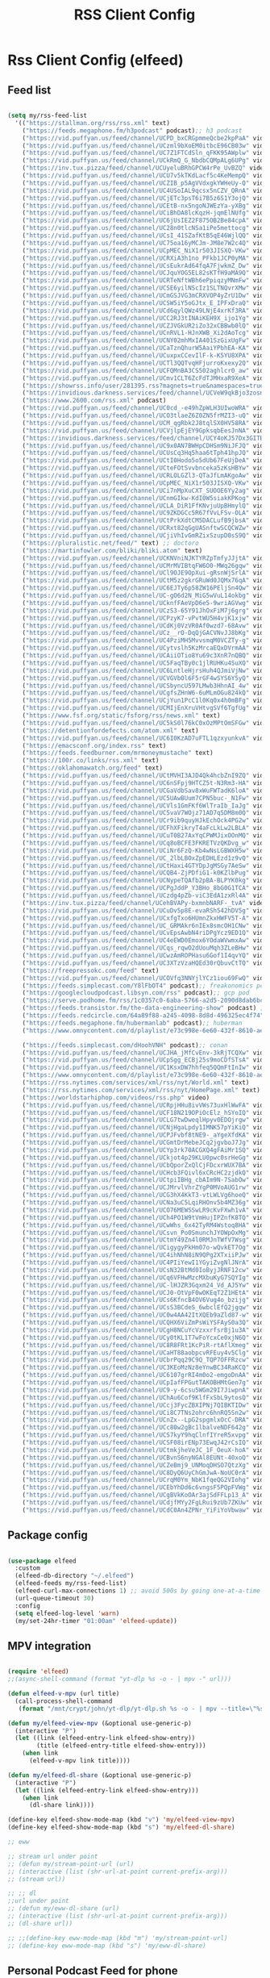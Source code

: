 #+title: RSS Client Config
#+PROPERTY: header-args:emacs-lisp :tangle ../emacs.d/rss.el

* Rss Client Config (elfeed)
** Feed list

#+begin_src emacs-lisp

  (setq my/rss-feed-list
    '(("https://stallman.org/rss/rss.xml" text)
      ("https://feeds.megaphone.fm/h3podcast" podcast);; h3 podcast
      ("https://vid.puffyan.us/feed/channel/UCPD_bxCRGpmmeQcbe2kpPaA" video);; hot ones
      ("https://vid.puffyan.us/feed/channel/UCzml9bXoEM0itbcE96CB03w" video) ;; dronebot
      ("https://vid.puffyan.us/feed/channel/UC7Z1FTCdSln_qFKK95AWplw" video) ;; ogldev
      ("https://vid.puffyan.us/feed/channel/UCkRmQ_G_NbdbCQMpALg6UPg" video) ;; parens
      ("https://inv.tux.pizza/feed/channel/UCUyeluBRhGPCW4rPe_UvBZQ" video) ;; primetime
      ("https://vid.puffyan.us/feed/channel/UCU7v5kTKdLacf5c4KeMempQ" video) ;; baker
      ("https://vid.puffyan.us/feed/channel/UCZIB_p5AgVVdxgkYWHeUy-Q" video) ;; aimee
      ("https://vid.puffyan.us/feed/channel/UC4USoIAL9qcsx5nCZV_QRnA" video) ;; idubbz
      ("https://vid.puffyan.us/feed/channel/UCjETc3psT6i7B5z6S1Y3ojQ" video) ;; ham radio tube
      ("https://vid.puffyan.us/feed/channel/UCEtB-nx5ngoNJWEzYa-yXBg" video) ;; film joy
      ("https://vid.puffyan.us/feed/channel/UCiBhDA8lcKqzH-jqmElNUfg" video) ;; tigran
      ("https://vid.puffyan.us/feed/channel/UC6jUsIEZ2F875OB2Be84cpA" video) ;; ampersand
      ("https://vid.puffyan.us/feed/channel/UC28n0tlcNSa1iPe5mettocg" video) ;; voidzilla
      ("https://vid.puffyan.us/feed/channel/UCsI_41SZafKtB5qE46WjlQQ" video) ;; becky stern
      ("https://vid.puffyan.us/feed/channel/UC75oa16yMCJm-JM8e7W2c4Q" video) ;; broderick
      ("https://vid.puffyan.us/feed/channel/UCpMEC_NiX1r503JISXQ-VKw" video) ;; mrporter
      ("https://vid.puffyan.us/feed/channel/UCRXiA3h1no_PFkb1JCP0yMA" video) ;; vogue
      ("https://vid.puffyan.us/feed/channel/UCsEukrAd64fqA7FjwkmZ_Dw" video) ;; gq
      ("https://vid.puffyan.us/feed/channel/UCJquYOG5EL82sKTfH9aMA9Q" video) ;; beato
      ("https://vid.puffyan.us/feed/channel/UCRTeNftWBh6ePpiqzyMNmFw" video) ;; tonebase
      ("https://vid.puffyan.us/feed/channel/UCSE6yilNScIz1SLTNQvrXMw" video) ;; v piano
      ("https://vid.puffyan.us/feed/channel/UCmGSJVG3mCRXVOP4yZrU1Dw" video) ;; johnny harris
      ("https://vid.puffyan.us/feed/channel/UCSW5iY5oGJtx_E_IPFxDraQ" video) ;;art of st
      ("https://vid.puffyan.us/feed/channel/UCd6qylQWz49LNjE4xrKf3RA" video) ;; prof simon holland
      ("https://vid.puffyan.us/feed/channel/UCC2RJ3tINAiKEH9X_ijo1Yg" video) ;; kb9vbr
      ("https://vid.puffyan.us/feed/channel/UCZJVGkUR2iZo32xCBBwb0lQ" video) ;; hv metal horizons
      ("https://vid.puffyan.us/feed/channel/UCnRVL1-HJnXWB_Xi2dAoTcg" video) ;; brian johnaon
      ("https://vid.puffyan.us/feed/channel/UCNY02mhMxIA401SzGixUgFw" video) ;;swingles
      ("https://vid.puffyan.us/feed/channel/UCaTznQhurW5AaiYPbhEA-KA" video) ;; molly rocket
      ("https://vid.puffyan.us/feed/channel/UCuxpxCCevIlF-k-K5YU8XPA" video) ;; scott kilmer
      ("https://vid.puffyan.us/feed/channel/UCTl3QQTvqHFjurroKxexy2Q" video) ;;olympics
      ("https://vid.puffyan.us/feed/channel/UCFQMnBA3CS502aghlcr0_aw" video) ;;coffeezilla
      ("https://vid.puffyan.us/feed/channel/UCmv1CLT6ZcFdTJMHxaR9XeA" video) ;; pentatonix
      ("https://showrss.info/user/281395.rss?magnets=true&namespaces=true&name=null&quality=null&re=null" text) ;; tv show feed
      ("https://invidious.darkness.services/feed/channel/UCVeW9qkBjo3zosnqUbG7CFw" video) ;; john hammond
      ("https://www.2600.com/rss.xml" podcast)
      ("https://vid.puffyan.us/feed/channel/UC0cd_-e49hZpWLH3UIwoWRA" video) ;; prof dave
      ("https://vid.puffyan.us/feed/channel/UCO3tlaeZ6Z0ZN5frMZI3-uQ" video) ;;obrien
      ("https://vid.puffyan.us/feed/channel/UCM_qgRbk2J8tqlSX0HV58RA" video) ;;sco
      ("https://vid.puffyan.us/feed/channel/UCVjlpEjEY9GpksqbEesJnNA" video) ;; uncle roger
      ("https://invidious.darkness.services/feed/channel/UCY4oKJ57Dx3GITBbHkODlGw" video) ;; natty
      ("https://vid.puffyan.us/feed/channel/UC9x0AN7BWHpCDHSm9NiJFJQ" video) ;; net chuck
      ("https://vid.puffyan.us/feed/channel/UCUsCq3Hq5haa6tTph41hpJQ" video) ;; ecklund
      ("https://vid.puffyan.us/feed/channel/UCtI0Hodo5o5dUb67FeUjDeA" video) ;; spacex
      ("https://vid.puffyan.us/feed/channel/UCteFOtSvvbnceka5zKsHBYw" video) ;; maggie rogers
      ("https://vid.puffyan.us/feed/channel/UCRLOLGZl3-QTaJfLmAKgoAw" video) ;; thrall
      ("https://vid.puffyan.us/feed/channel/UCpMEC_NiX1r503JISXQ-VKw" video) ;; porter
      ("https://vid.puffyan.us/feed/channel/UCi7nMpXuCXT_SUOOE6Yy2ag" video) ;; tom ford
      ("https://vid.puffyan.us/feed/channel/UCnmGIkw-KdI0W5siakKPKog" video) ;; trahan
      ("https://vid.puffyan.us/feed/channel/UCLA_DiR1FfKNvjuUpBHmylQ" video) ;; nasa
      ("https://vid.puffyan.us/feed/channel/UC9ZKDGCc5R67fVvLFSv-OLA" video) ;; war poet
      ("https://vid.puffyan.us/feed/channel/UCtPrkXdtCM5DACLufB9jbsA" video) ;; mrballen
      ("https://vid.puffyan.us/feed/channel/UCRxt82qGgUASnftwSCQCWZw" video) ;; chenry
      ("https://vid.puffyan.us/feed/channel/UCjiVhIvGmRZixSzupD0sS9Q" video) ;; noobs
      ("https://pluralistic.net/feed/" text) ;; doctoro
      ("https://martinfowler.com/bliki/bliki.atom" text)
      ("https://vid.puffyan.us/feed/channel/UCKNVniNJKTYRZpTmfyJJjtA" video) ;; lavery
      ("https://vid.puffyan.us/feed/channel/UCMrMVIBtqFW6O0-MWq26gqw" video) ;; my mechanics
      ("https://vid.puffyan.us/feed/channel/UCl9OJE9OpXui-gRsnWjSrlA" video) ;; photon
      ("https://vid.puffyan.us/feed/channel/UCtM5z2gkrGRuWd0JQMx76qA" video) ;; big clive
      ("https://vid.puffyan.us/feed/channel/UC6EJTy6p58ZW16PEljSn4Qw" video) ;; t nagy
      ("https://vid.puffyan.us/feed/channel/UC-gO6d2N_MiG5wVuL14okbg" video) ;; tkennedy
      ("https://vid.puffyan.us/feed/channel/UCknfFAeVpD6e5-9wriAGVwg" video) ;; pickles
      ("https://vid.puffyan.us/feed/channel/UCzS3-65Y91JhOxFiM7j6grg" video) ;; fod
      ("https://vid.puffyan.us/feed/channel/UCPzyK7-vPvtWU5H4vjK1xjw" video) ;; amythyst
      ("https://vid.puffyan.us/feed/channel/UCdKj0VzVR0Af0wzd7-68Avw" video) ;; tim henson
      ("https://vid.puffyan.us/feed/channel/UCz__rO-DqQjGACVNvJJ8bKg" video) ;; mmf
      ("https://vid.puffyan.us/feed/channel/UC4PziMH5MvvsmqM0VCZTy-g" video) ;;gnorton
      ("https://vid.puffyan.us/feed/channel/UCytvslh5KzMrcaEQxDVrmAA" video) ;; joetroop
      ("https://vid.puffyan.us/feed/channel/UCAiiOTio8Yu69c3XnR7nQBQ" video) ;; system crafters
      ("https://vid.puffyan.us/feed/channel/UC5FaqTBy0c1jlRUHKu4SuXQ" video) ;; sstrength
      ("https://vid.puffyan.us/feed/channel/UC6LntleHjrsHuh4QJmiVjNw" video) ;; rain country
      ("https://vid.puffyan.us/feed/channel/UCVGVbOl6F5rGF4wSYS6Y5yQ" video) ;; mi garden
      ("https://vid.puffyan.us/feed/channel/UCSbyncU597LMwb3HhnAI_4w" video) ;; epic garden
      ("https://vid.puffyan.us/feed/channel/UCgfsZHnW6-6uMLmOGu824kQ" video) ;; epic home
      ("https://vid.puffyan.us/feed/channel/UCjYun1PcC1l0Kq0x4h0mBFg" video) ;; am homestead
      ("https://vid.puffyan.us/feed/channel/UCMIjEnXruVHtvgSVf6TgfUg" video) ;; wranglerstar
      ("https://www.fsf.org/static/fsforg/rss/news.xml" text)
      ("https://vid.puffyan.us/feed/channel/UC5kS0l76kC0xOzMPtOmSFGw" video) ;; chess
      ("https://detentionfordefects.com/atom.xml" text)
      ("https://vid.puffyan.us/feed/channel/UC6I0KzAD7uFTL1qzxyunkvA" video) ;; blacktail
      ("https://emacsconf.org/index.rss" text)
      ("https://feeds.feedburner.com/mrmoneymustache" text)
      ("https://100r.co/links/rss.xml" text)
      ("https://oklahomawatch.org/feed" text)
      ("https://vid.puffyan.us/feed/channel/UCtMVHI3AJD4Qk4hcbZnI9ZQ" video) ;; mudahar
      ("https://vid.puffyan.us/feed/channel/UC6nSFpj9HTCZ5t-N3Rm3-HA" video) ;; vsauce
      ("https://vid.puffyan.us/feed/channel/UCGaVdbSav8xWuFWTadK6loA" video) ;; vlogbros
      ("https://vid.puffyan.us/feed/channel/UC5UAwBUum7CPN5buc-_N1Fw" video) ;; linux exp
      ("https://vid.puffyan.us/feed/channel/UCVls1GmFKf6WlTraIb_IaJg" video) ;; distrotube
      ("https://vid.puffyan.us/feed/channel/UC5vaV7WOjz71AD7q5DM8m0Q" video) ;; room to grow
      ("https://vid.puffyan.us/feed/channel/UCr9ib9quyHJkEchOck4PG2w" video) ;; mlhomestd
      ("https://vid.puffyan.us/feed/channel/UCFhXFikryT4aFcLkLw2LBLA" video) ;; nile red
      ("https://vid.puffyan.us/feed/channel/UCuT0B27AxYqCPWMJixOOnMQ" video) ;; segura
      ("https://vid.puffyan.us/feed/channel/UCq8oBCFE3FKRETVzQKDvg_w" video) ;; yurt
      ("https://vid.puffyan.us/feed/channel/UCiNr6FzQ-Kb4wNsLGBWXH5w" video) ;; hbiogascs
      ("https://vid.puffyan.us/feed/channel/UC_2lbLBOxZpEDHLEzd1z9vQ" video) ;; homebiogas
      ("https://vid.puffyan.us/feed/channel/UCtHaxi4GTYDpJgMSGy7AeSw" video) ;; reeves
      ("https://vid.puffyan.us/feed/channel/UCQB4-ZjPDfiG1-k0KZlbPug" video) ;; thundercat
      ("https://vid.puffyan.us/feed/channel/UCNypeTQAfb2pBA-BLPYK0kg" video) ;; linvega
      ("https://vid.puffyan.us/feed/channel/UCPgJddP_Y3BHo_8bG0G1TCA" video) ;; Yanis
      ("https://vid.puffyan.us/feed/channel/UCzdg4pZb-viC3EdA1zxRl4A" video) ;; 100r
      ("https://inv.tux.pizza/feed/channel/UCehBVAPy-bxmnbNARF-_tvA" video);; more perfect union
      ("https://vid.puffyan.us/feed/channel/UCuDv5p8E-evaRSh542hDV5g" video);; robert reich
      ("https://vid.puffyan.us/feed/channel/UCxfgTxo6HUmnZkxHWFV5T-A" video);; stars
      ("https://vid.puffyan.us/feed/channel/UC_GRMAkr6nIEx8smcOH1CNw" video);; 2600
      ("https://vid.puffyan.us/feed/channel/UCvEpsAwbN4riDPgYcz9ED1Q" video);; dallas records
      ("https://vid.puffyan.us/feed/channel/UC4eEWD0Emox6YOdaWVwmxAw" video);; let3
      ("https://vid.puffyan.us/feed/channel/UCqs_rqwO2dUouMqh3ZLeBHw" video);; dora
      ("https://vid.puffyan.us/feed/channel/UCwzAmROPHasu6Gof1I4qvYQ" video);; demange
      ("https://vid.puffyan.us/feed/channel/UC3XTzVzaHQEd30rQbuvCtTQ" video);; last week tonight
      ("https://freepressokc.com/feed" text)
      ("https://vid.puffyan.us/feed/channel/UCOVfq3NNYjlYCz1iou69FwQ" video);; kramling
      ("https://feeds.simplecast.com/Y8lFbOT4" podcast);; freakonomics pod
      ("https://googlecloudpodcast.libsyn.com/rss" podcast);; gcp pod
      ("https://serve.podhome.fm/rss/1c0357c0-6aba-5766-a2d5-2090d8dab6bc" podcast);; de podcast
      ("https://feeds.transistor.fm/the-data-engineering-show" podcast) ;; de show
      ("https://feeds.redcircle.com/64a89f88-a245-4098-8d8d-496325ec4f74" podcast) ;;jocko
      ("https://feeds.megaphone.fm/hubermanlab" podcast);; huberman
      ("https://www.omnycontent.com/d/playlist/e73c998e-6e60-432f-8610-ae210140c5b1/a91018a4-ea4f-4130-bf55-ae270180c327/44710ecc-10bb-48d1-93c7-ae270180c33e/podcast.rss" podcast);; stuff you should know

      ("https://feeds.simplecast.com/dHoohVNH" podcast);; conan
      ("https://vid.puffyan.us/feed/channel/UCJHA_jMfCvEnv-3kRjTCQXw" video) ;; babish
      ("https://vid.puffyan.us/feed/channel/UCpSgg_ECBj25s9moCDfSTsA" video) ;; joliver
      ("https://vid.puffyan.us/feed/channel/UC1KsxDW7hhfeq5QQmFtInIw" video) ;; julien
      ("https://www.omnycontent.com/d/playlist/e73c998e-6e60-432f-8610-ae210140c5b1/cf0c25ad-cf01-4da5-ae1c-b0fc015f790e/53ed270b-7147-4f70-81c2-b0fc015fe4ed/podcast.rss" podcast);; better offiline
      ("https://rss.nytimes.com/services/xml/rss/nyt/World.xml" text)
      ("https://rss.nytimes.com/services/xml/rss/nyt/HomePage.xml" text)
      ("https://worldstarhiphop.com/videos/rss.php" video)
      ("https://vid.puffyan.us/feed/channel/UCRpjHHu8ivVWs73uxHlWwFA" video);; eurovision
      ("https://vid.puffyan.us/feed/channel/UCF18N219OPiOcElz_hSYoIQ" video);; dadi
      ("https://vid.puffyan.us/feed/channel/UCLG7twDweqlHpyv0EDOjrgw" video);; sigrid
      ("https://vid.puffyan.us/feed/channel/UCNjHgaLpdy1IMNK57pYiKiQ" video);; aurora
      ("https://vid.puffyan.us/feed/channel/UCPJFvbf8tNE9-_aYgeXfdKA" video);; daigle
      ("https://vid.puffyan.us/feed/channel/UCGmtDrMebeJCq2jgvboJ7Jg" video);; needtobreathe
      ("https://vid.puffyan.us/feed/channel/UCYp3rk70ACGXQ4gFAiMr1SQ" video);; rammstein
      ("https://vid.puffyan.us/feed/channel/UCkjot4p29KLU0pwc0srHeGg" video);; t lindemann
      ("https://vid.puffyan.us/feed/channel/UCbQporZxQlCjFDcxrWUX7BA" video);; lindemann
      ("https://vid.puffyan.us/feed/channel/UCHcb3FQivl6xCRcHC2zjdkQ" video);; oliver tree
      ("https://vid.puffyan.us/feed/channel/UCtpiIBHg_cbAIm9N-7SabOw" video);; metronomy
      ("https://vid.puffyan.us/feed/channel/UCJMrvlVhrZYgP0MVoAUG1rw" video);; gund
      ("https://vid.puffyan.us/feed/channel/UCG3hX4KkT3-vtLWLVg6hoeQ" video);; gund vevo
      ("https://vid.puffyan.us/feed/channel/UCNa3uC5LqiRHOnv5b4MZ36g" video);; dead oceans
      ("https://vid.puffyan.us/feed/channel/UCO76MEWSSwLR9cKvFXwh1vA" video);; bridgersVevo
      ("https://vid.puffyan.us/feed/channel/UCh4PO1W9tVmHujIPZnfK8TQ" video);; bridgers
      ("https://vid.puffyan.us/feed/channel/UCwWhs_6x42TyRM4Wstoq8HA" video);; daily show
      ("https://vid.puffyan.us/feed/channel/UCsvn_Po0SmunchJYOWpOxMg" video);; dunkey
      ("https://vid.puffyan.us/feed/channel/UCtmY49Zn4l0RMJnTWfV7Wsg" video);; jcollier
      ("https://vid.puffyan.us/feed/channel/UCigygyPkHm07o-wQvkET7Og" video);; gcollier
      ("https://vid.puffyan.us/feed/channel/UC4ihNhN8iN9QPg2XTxiiPJw" video);; score
      ("https://vid.puffyan.us/feed/channel/UC4PIiYewI1YGyiZvgNlJNrA" video);; cornell
      ("https://vid.puffyan.us/feed/channel/UCsN32BtMd0IoByjJRNF12cw" video);; 60 mins
      ("https://vid.puffyan.us/feed/channel/UCq6VFHwMzcMXbuKyG7SQYIg" video);; charlie
      ("https://vid.puffyan.us/feed/channel/UC-lHJZR3Gqxm24_Vd_AJ5Yw" video);;pew
      ("https://vid.puffyan.us/feed/channel/UCJ0-OtVpF0wOKEqT2Z1HEtA" video);; medhi
      ("https://vid.puffyan.us/feed/channel/UCs6KfncB4OV6Vug4o_bzijg" video);; techlore
      ("https://vid.puffyan.us/feed/channel/UCsS3BCdeS_6wbclEfQ2jgqw" video);; dixon
      ("https://vid.puffyan.us/feed/channel/UC0w4AA42ItXQEb9aZld87-w" video);; neg
      ("https://vid.puffyan.us/feed/channel/UCQHX6ViZmPsWiYSFAyS0a3Q" video);; gotham
      ("https://vid.puffyan.us/feed/channel/UCgH8NCuYcVzxxrfsrBj1u3A" video);; hawkins
      ("https://vid.puffyan.us/feed/channel/UCy0tKL1T7wFoYcxCe0xjN6Q" video);; tech con
      ("https://vid.puffyan.us/feed/channel/UC8R8FRt1KcPiR-rtAflXmeg" video);; nahre
      ("https://vid.puffyan.us/feed/channel/UCaHT88aobpcvRFEuy4v5Clg" video);; limc
      ("https://vid.puffyan.us/feed/channel/UCbrPqq29C9Q_TQP7OFFRzcw" video);; know your meme
      ("https://vid.puffyan.us/feed/channel/UC3KEoMzNz8eYnwBC34RaKCQ" video);; giertz
      ("https://vid.puffyan.us/feed/channel/UC6107grRI4m0o2-emgoDnAA" video);; smarter e day
      ("https://vid.puffyan.us/feed/channel/UCpIafFPGutTAKOBHMtGen7g" video);; gus johnson
      ("https://vid.puffyan.us/feed/channel/UC9-y-6csu5WGm29I7JiwpnA" video);; computerphile
      ("https://vid.puffyan.us/feed/channel/UChAu6Cof9KlfFxSbL9ytosQ" video) ;; ham cc
      ("https://vid.puffyan.us/feed/channel/UCcj3FycZBXIPNj7QIBKTIDw" video) ;; fc survival
      ("https://vid.puffyan.us/feed/channel/UCi8C7TNs2ohrc6hnRQ5Sn2w" video) ;; program also human
      ("https://vid.puffyan.us/feed/channel/UCnZx--LpG2spgmlxOcC-DRA" video) ;; thrasher
      ("https://vid.puffyan.us/feed/channel/UCc80w2gBc1lbalveNDF642g" video) ;; mike glover
      ("https://vid.puffyan.us/feed/channel/UCS7kyY9hqClnfIYreR5xvpg" video) ;; grunt proof
      ("https://vid.puffyan.us/feed/channel/UCSF08irENp73EwqJ42rCsIQ" video) ;; grey beard green beret
      ("https://vid.puffyan.us/feed/channel/UCtmkjheVeJC_1F_OeuX-hoA" video) ;; cam hanes
      ("https://vid.puffyan.us/feed/channel/UCBvnS6nyNGAl8EUNt-40xoQ" video) ;; josh bridges
      ("https://vid.puffyan.us/feed/channel/UCZeBmj9_UNMoqDHSO7QtzXg" video) ;; notarubicon
      ("https://vid.puffyan.us/feed/channel/UC8DyQ6UyChGmJwA-NoUC0rA" video) ;; the-builder
      ("https://vid.puffyan.us/feed/channel/UCrqM0Ym_NbK1fqeQG2VIohg" video) ;; tsoding daily
      ("https://vid.puffyan.us/feed/channel/UCEbYhDd6c6vngsF5PQpFVWg" video) ;; tsoding
      ("https://vid.puffyan.us/feed/channel/UCgBVkKoOAr3ajSdFFLp13_A" video) ;; krazam
      ("https://vid.puffyan.us/feed/channel/UCdjfMYy2FgLRui9zUb7ZKUw" video) ;; jocko fuel
      ("https://vid.puffyan.us/feed/channel/UCdC0An4ZPNr_YiFiYoVbwaw" video))) ;; daily

#+end_src

** Package config

#+begin_src emacs-lisp

  (use-package elfeed
    :custom
    (elfeed-db-directory "~/.elfeed")
    (elfeed-feeds my/rss-feed-list)
    (elfeed-curl-max-connections 1) ;; avoid 500s by going one-at-a-time
    (url-queue-timeout 30)
    :config
    (setq elfeed-log-level 'warn)
    (my/set-24hr-timer "01:00am" 'elfeed-update))

#+end_src

#+RESULTS:
: t

** MPV integration

#+begin_src emacs-lisp

  (require 'elfeed)
  ;;(async-shell-command (format "yt-dlp %s -o - | mpv -" url)))

  (defun elfeed-v-mpv (url title)
    (call-process-shell-command
     (format "/mnt/crypt/john/yt-dlp/yt-dlp.sh %s -o - | mpv --title=\"%s\" - &" url title) nil 0))

  (defun my/elfeed-view-mpv (&optional use-generic-p)
    (interactive "P")
    (let ((link (elfeed-entry-link elfeed-show-entry))
          (title (elfeed-entry-title elfeed-show-entry)))
      (when link
        (elfeed-v-mpv link title))))

  (defun my/elfeed-dl-share (&optional use-generic-p)
    (interactive "P")
    (let ((link (elfeed-entry-link elfeed-show-entry)))
      (when link
        (dl-share link))))

  (define-key elfeed-show-mode-map (kbd "v") 'my/elfeed-view-mpv)
  (define-key elfeed-show-mode-map (kbd "s") 'my/elfeed-dl-share)

  ;; eww

  ;; stream url under point
  ;; (defun my/stream-point-url (url)
  ;; (interactive (list (shr-url-at-point current-prefix-arg)))
  ;; (stream url))

  ;; ;; dl
  ;;url under point
  ;; (defun my/eww-dl-share (url)
  ;; (interactive (list (shr-url-at-point current-prefix-arg)))
  ;; (dl-share url))

  ;; ;;(define-key eww-mode-map (kbd "m") 'my/stream-point-url)
  ;; (define-key eww-mode-map (kbd "s") 'my/eww-dl-share)

#+end_src

#+RESULTS:
: my/elfeed-dl-share

** Personal Podcast Feed for phone

#+begin_src emacs-lisp
  (defun my/elfeed-save-podcast (&optional use-generic-p)
    (interactive "P")
    (let ((link  (elfeed-entry-link elfeed-show-entry))
          (title (elfeed-entry-title elfeed-show-entry))
          (date  (format-time-string "%a, %e %b %Y %T %z" (elfeed-entry-date elfeed-show-entry)))
          (content (car (car (elfeed-entry-enclosures elfeed-show-entry)))))
      (when content
        (f-append (format "%s|%s|%s\n" title date content) 'utf-8 "/mnt/crypt/john/podcast/podcast_data"))))

#+end_src

#+RESULTS:
: my/elfeed-save-podcast
